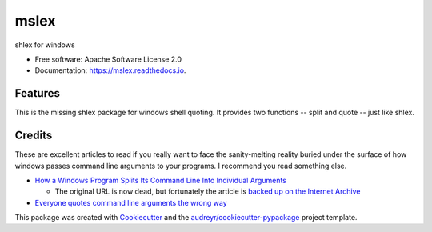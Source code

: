 =====
mslex
=====


.. image:: https://img.shields.io/pypi/v/mslex.svg
        :target: https://pypi.python.org/pypi/mslex

.. image:: https://img.shields.io/travis/smoofra/mslex.svg
        :target: https://travis-ci.org/smoofra/mslex

.. image:: https://readthedocs.org/projects/mslex/badge/?version=latest
        :target: https://mslex.readthedocs.io/en/latest/?badge=latest
        :alt: Documentation Status


shlex for windows

* Free software: Apache Software License 2.0
* Documentation: https://mslex.readthedocs.io.

Features
--------

This is the missing shlex package for windows shell quoting.   It provides two
functions -- split and quote -- just like shlex.


Credits
-------

These are excellent articles to read if you really want to face the
sanity-melting reality buried under the surface of how windows passes command
line arguments to your programs.   I recommend you read something else.

* `How a Windows Program Splits Its Command Line Into Individual Arguments`_

  * The original URL is now dead, but fortunately the article is `backed up on the Internet Archive`_

* `Everyone quotes command line arguments the wrong way`_

.. _`How a Windows Program Splits Its Command Line Into Individual Arguments`:
  http://www.windowsinspired.com/how-a-windows-programs-splits-its-command-line-into-individual-arguments/

.. _`backed up on the Internet Archive`:
  https://web.archive.org/web/20220629212422/http://www.windowsinspired.com/how-a-windows-programs-splits-its-command-line-into-individual-arguments/

.. _`Everyone quotes command line arguments the wrong way`:
  https://blogs.msdn.microsoft.com/twistylittlepassagesallalike/2011/04/23/everyone-quotes-command-line-arguments-the-wrong-way/

This package was created with Cookiecutter_ and the `audreyr/cookiecutter-pypackage`_ project template.

.. _Cookiecutter: https://github.com/audreyr/cookiecutter
.. _`audreyr/cookiecutter-pypackage`: https://github.com/audreyr/cookiecutter-pypackage
